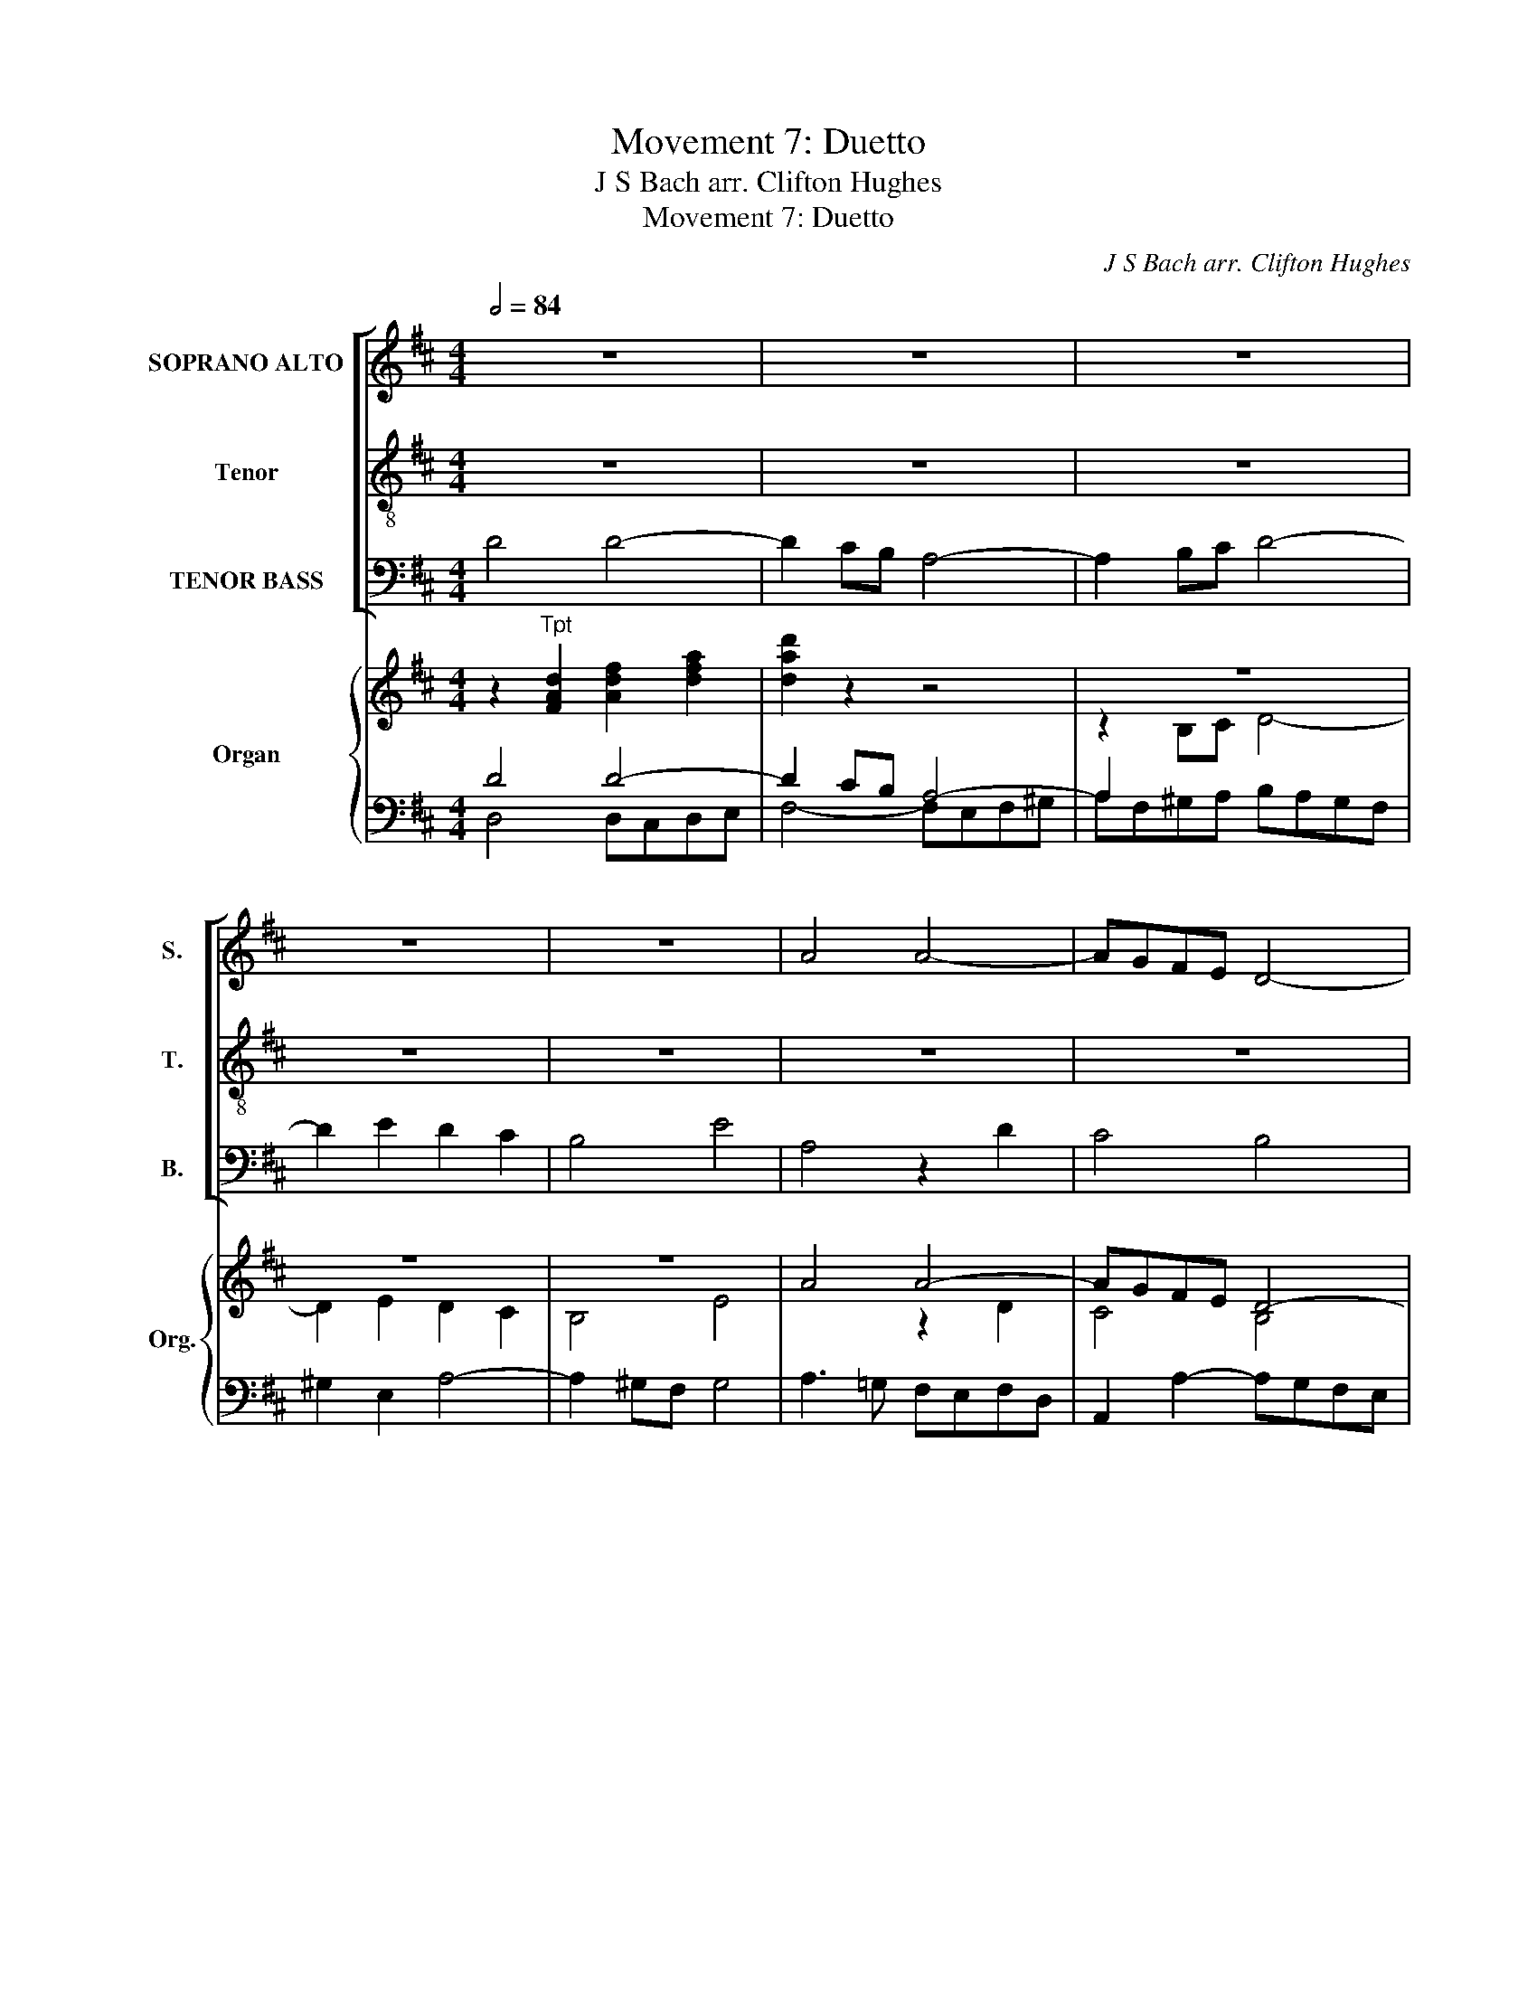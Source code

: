 X:1
T:Movement 7: Duetto
T:J S Bach arr. Clifton Hughes
T:Movement 7: Duetto
C:J S Bach arr. Clifton Hughes
%%score [ ( 1 2 ) 3 ( 4 5 ) ] { ( 6 9 ) | ( 7 8 ) }
L:1/8
Q:1/2=84
M:4/4
K:D
V:1 treble nm="SOPRANO ALTO" snm="S."
V:2 treble 
V:3 treble-8 transpose=-12 nm="Tenor" snm="T."
V:4 bass nm="TENOR BASS" snm="B."
V:5 bass 
V:6 treble nm="Organ" snm="Org."
V:9 treble 
V:7 bass 
V:8 bass 
V:1
 z8 | z8 | z8 | z8 | z8 | A4 A4- | AGFE D4- | D2 EF G4- | G2 A2 G2 F2 | E4 A4 | d4 d4- | %11
 d2 cB A4- | A2 Bc d4- | d2 e2 d2 c2 | B4 e4 | A4 z2 d2 | c4 B4 | A4 B2 A2 | G2 F2 E2 FG | %19
 A2 G2 F2 GA | BA B2- Bd^ce | dc d2- dfeg | fe d4 =c2 | B2 d2 g4- | g2 fe f2 d2 | e4 z2 e2 | %26
 f2 ed e2 A2 | B2 c2 d2 e2 | f2 gf edcB | c2 A2 d4- | d4 c4 |"^A" d4 d4- | d2 cB A4- | A2 Bc d4- | %34
 d2 e2 d2 c2 | B4 e4 | A2 A2 B2 c2 | d2 z2 d4 | c6 B2 | A4 B2 A2 | G2 F2 E4 | D4 z4 | z4 g4 | %43
 f4 e4 | d4 e2 d2 | =c2 B2 A4 | G2 B2 e2 e2 | e2 d^c de f2- | f2 gf edcd | e2 z2 d2 d2- | %50
 d2 cB A4- | A2 Bc d4- | d2 e2 d2 =c2 | B4 e4 | A4 z4 | z2 A2 B2 c2 | d4- ded=c | BAGA BAB^c | %58
 d2 G2 F2 E2 |"^B" D4 z4 | z8 | z8 | z8 | z8 | A4 A4- | AGFE D4- | D2 EF G4- | G2 A2 G2 F2 | %68
 E4 A4 | d4 d4- | d2 cB A4- | A2 Bc d4- | d2 e2 d2 c2 | B4 e4 | A4 z2 d2 | c4 B4 | A4 B2 A2 | %77
 G2 F2 E2 FG | A2 G2 F2 GA | BA B2- Bd^ce | dc d2- dfeg | fe d4 =c2 | B2 d2 g4- | g2 fe f2 d2 | %84
 e4 z2 e2 | f2 ed e2 A2 | B2 c2 d2 e2 | f2 gf edcB | c2 A2 d4- | d4 c4 |"^C" d4 d4- | d2 cB A4- | %92
 A2 Bc d4- | d2 e2 d2 c2 | B4 e4 | A2 A2 B2 c2 | d2 z2 d4 | c6 B2 | A4 B2 A2 | G2 F2 E4 | D4 z4 | %101
 z4 g4 | f4 e4 | d4 e2 d2 | =c2 B2 A4 | G2 B2 e2 e2 | e2 d^c de f2- | f2 gf edcd | e2 z2 d2 d2- | %109
 d2 cB A4- | A2 Bc d4- | d2 e2 d2 =c2 | B4 e4 | A4 z4 | z2 A2 B2 c2 | d4- ded=c | BAGA BAB^c | %117
 d2 G2 F2 E2 |"^D" D4 z4 | z8 | z8 | z8 | z8 | z8 | z8 | z8 | z4 E4 | B8- | B4 c2 B2- | %129
 B2 ^A^G A4 | z4 B4 | f8- | f4 ^g2 f2- | f2 ^e^d e4 | f4- f=e=dc | d6 cB | A6 Bc | d2 f2 e2 d2 | %138
 c2 A2 d4- | d2 c2 =f4- | f2 e2 d4- | d2 c2 B2 cd |"^E" c4 z4 | z8 | z8 | z4 D4 | A8 | B4 c4 | %148
 d2 D2 d4- | d2 =cB c2 dc | B8- | B2 c^d e2 e2 | e2 ^dc d2 g2 | g2 fe f2 f2 | f2 e^d e2 fg | %155
 c2 F2 f4- | f2 ed e2 dc | d2 =c4 B2 | A4 z4 | z4 D4 | A8 | B4 c4 |"^F" d4 z4 | z8 | z8 | z8 | z8 | %167
 z8 | z4 ^A4 | B4 =A4 | ^G8 | z4 ^d4 | e4 =d4 | c8 | B2 E2 =A4- | A2 ^G2 A4- | A2 ^GF E2 A2 | d8- | %178
 dedc Bc d2 |"^G" c4 c4 | c4 ^B4 | c2 =B2 A4 | ^G2 c2 ^A2 F2 | B6 =A^G | A6 ^GF | ^E2 ^G2 c4- | %186
 c2 F2 B4- | B2 ^AB c2 BA | B6 A^G | A4 B4 | c4 z4 | z8 | z8 | z6 c2 | d2 ^d2 e2 ^e2 | f4 F4 | %196
 z2 f2 ^e2 =e2 | ^d4 =d4 |"^H" c4 z4 | z8 | z8 | z8 | z8 | z8 | z8 | z8 | z4 e4 | edcB A4- | %208
 A2 Bc d4- | d2 e2 d2 c2 | B4 e4 | A2 A2 B2 c2 | d6 ed | c2 e2 A2 d2 | d2 cB cd e2- | %215
 e2 dc de f2- | f2 gf edcd | e2 A2 z2 d2 | d2 cB A4- | A2 Bc d4- | d2 e2 d2 =c2 | B4 e4 | A4 z4 | %223
 z2 A2 B2 c2 | d4- ded=c | BAGA BAB^c | d2 G2 F2 E2 | !fermata!F8 |] %228
[M:6/8][Q:3/8=60][Q:3/8=60] z6 | z6 | z6 | z6 | z6 | z6 | z6 | z6 | z6 | z6 | z6 | z6 |"^A" z6 | %241
 z6 | z6 | z6 | z6 | z6 | z6 | z6 | z6 |"^B" z6 | z6 | z6 | z6 | z6 | z6 | z6 | z6 | z6 | z6 | z6 | %260
 z6 | z6 | z6 | z6 | z6 | z6 | z6 |"^C" z6 | z6 | z6 | z6 | z6 | z6 | z6 | z6 | z6 |"^D" z6 | z6 | %278
 z6 | z6 | z6 | z6 | z6 | z6 | z6 | z6 | z6 | z6 | z6 | z6 | z6 | z6 |"^E" z6 | z6 | z6 | z6 | z6 | %297
 z6 | z6 | z6 | z6 |"^F" z6 | z6 | z6 | z6 | z6 | z6 | z6 | z6 |"^G" z6 | z6 | z6 | z6 | z6 | z6 | %315
 z6 | z6 | z6 |"^H" z6 | z6 | z6 | z6 | z6 | z6 | z6 | z6 | z6 | z6 | z6 | z6 | z6 | z6 | z6 | z6 | %334
 z6 | z6 | z6 | z6 | z6 | z6 | z6 | z6 | z6 | z6 | z6 | z6 | z6 |][M:3/4][Q:1/4=76][Q:1/4=76] z6 | %348
 z6 | z6 | z6 | z6 | z6 | z6 | z6 | z6 | z6 | z6 | z6 | z6 | z6 | z6 | z6 |"^A" z2 z2 D2 | %364
 E3 D E=F | D4 z2 | z6 | z2 z2 D2 | E3 D E=F | DD G4- | GE FD BG | E2 A4- | AF GE cA | F2 B4- | %374
 BG A4- | AF G4- | GE FD BA/G/ | A>B E3 D | D4 z2 | z6 | z6 | z6 | z6 | z6 | z6 |"^B" z2 z2 F2 | %386
 G3 F GA | F4 z2 | z6 | z6 | z6 | z2 z2 G2 | =F3 E FG | EE ^FG A2- | AB/A/ GA/F/ G2- | %395
 GA/G/ FG/E/ F2- | FG/F/ EF/D/ =CD/B,/ | A,=C =F2 ED | E6- | E6- | E2 z E =cA | FA GF EB, | %402
 BA G2 FE | E2 z2 z2 | z6 | z6 | z6 | z6 | z6 | z6 | z2 z2 F2 |"^C" F6- | F6- | F6- | F2 D2 z2 | %415
 z A, DF EG | FD FA GB | A/G/F/G/ A/F/D/F/ G/E/C/E/ | F2 D2 z2 | z6 | z6 |"^D" z D GB A=c | %422
 BG Bd =ce | d/=c/B/c/ d/B/G/B/ c/A/F/A/ | B/A/G/A/ B/G/D/G/ A/F/D/F/ | GD/G/ BG dG | F2 D2 A2 | %427
 B=c d2 B2 | G2 z2 G2 | AB =c2 A2 | F2 z2 A2 | DE =F3 G | ED _ED E=F | D6- | D_B _A^F G_E | %435
 CD/_E/ _B,2 =A,G, | G,4 z2 | z6 | z6 | z6 | z6 | z6 | z6 | z6 | z6 | z6 | z6 | z6 | z6 | z6 | z6 | %451
 z6 | z6 |] %453
V:2
 x8 | x8 | x8 | x8 | x8 | x8 | x8 | x8 | x8 | x8 | D4 z2 G2 | F4 E4 | D4 F2 E2 | D2 C2 B,2 CD | %14
 E2 D2 C2 DE | FE F2- FA^GB | AE A4 =G2 | F2 E2 D4- | D2 CB, C2 D2 | EDEF DED=C | B,2 G,2 z4 | %21
 z2 F2 B2 c2 | d3 =c BAGF | G2 D4 B2 | AGAB AcBd | c2 E2 A4 | A4- AGFE | D8- | D2 EF G4- | %29
 G2 A2 G2 F2 | E4 A4 | D2 E2 F2 G2 | A4 d4 | c6 B2 | A4 B2 A2 | G2 F2 E4 | D2 C2 D2 E2 | F6 G2 | %38
 A2 GF E2 D2 | C2 A,2 D4- | D4 C4 | D4 z2 F2 | G2 A2 BAB=c | d=cBA GAFG | A2 GF GABG | EDEG FED=C | %46
 B,A,B,=C B,D^CE | DFGA B2 AG | A2 D2 z4 | z8 | z2 A4 A2- | AGFE D2 EF | G8- | G2 B2 A2 G2 | %54
 F4 A4 | D2 EF G4- | G2 FE D4- | D2 EF G4- | G2 B2 A2 G2 | F4 z4 | x8 | x8 | x8 | x8 | x8 | x8 | %66
 x8 | x8 | x8 | D4 z2 G2 | F4 E4 | D4 F2 E2 | D2 C2 B,2 CD | E2 D2 C2 DE | FE F2- FA^GB | %75
 AE A4 =G2 | F2 E2 D4- | D2 CB, C2 D2 | EDEF DED=C | B,2 G,2 z4 | z2 F2 B2 c2 | d3 =c BAGF | %82
 G2 D4 B2 | AGAB AcBd | c2 E2 A4 | A4- AGFE | D8- | D2 EF G4- | G2 A2 G2 F2 | E4 A4 | D2 E2 F2 G2 | %91
 A4 d4 | c6 B2 | A4 B2 A2 | G2 F2 E4 | D2 C2 D2 E2 | F6 G2 | A2 GF E2 D2 | C2 A,2 D4- | D4 C4 | %100
 D4 z2 F2 | G2 A2 BAB=c | d=cBA GAFG | A2 GF GABG | EDEG FED=C | B,A,B,=C B,D^CE | DFGA B2 AG | %107
 A2 D2 z4 | z8 | z2 A4 A2- | AGFE D2 EF | G8- | G2 B2 A2 G2 | F4 A4 | D2 EF G4- | G2 FE D4- | %116
 D2 EF G4- | G2 B2 A2 G2 | F4 x4 | x8 | x8 | x8 | x8 | x8 | x8 | x8 | x8 | x8 | x8 | x8 | B6 ^A^G | %131
 F6 ^GA | B2 c2 B2 A2 | ^G4 c4 | F4 z2 F2 | F2 FE F2 G2 | AGFE D4- | D2 C2 B,2 A,B, | %138
 C2 DC B,2 CD | E6 DC | D2 E2 =F4- | F2 E2 ^G4 | A4 A,4 | E8 | F4 ^G4 | A2 A,2 A4- | A2 GF G2 FE | %147
 F8- | F2 GA B2 A2 | G4 A4 | G4 F2 B,2 | E^DEF GFGA | B4 B4 | A8- | A2 GF G2 E2 | ^A2 Bc B2 =d2 | %156
 ^G4 ^A2 A2 | B2 =A4 =G2 | A2 A4 ^G2 | A6 =GF | E2 A,2 A4- | A2 GF G2 E2 | F4 z4 | x8 | x8 | x8 | %166
 x8 | x8 | x8 | x8 | x8 | F2 F2 B4- | B2 ^A2 B4- | B2 ^AB c2 A2 | F2 B2 E2 A2 | d2 B2 c2 A2 | %176
 F2 ^G2 A4- | A2 ^GF G4 | A2 E2 F2 D2 | E4 z4 | x8 | x8 | z4 F4 | F4 ^E4 | F2 =E2 D4 | C4 z2 C2 | %186
 D2 ^D2 =E2 =F2 | ^F8- | F2 ^G=A G4- | G2 C2 F4- | F2 ED E4- | E2 DC D2 E2 | F4 z2 G2 | %193
 F2 ED E2 C2 | F2 B,2 B4- | B2 ^A2 B2 B2 | ^A2 =A2 ^G2 =G2 | F6 ^G2 | C4 z4 | x8 | x8 | x8 | x8 | %203
 x8 | x8 | x8 | x8 | x8 | x8 | x8 | z4 A4 | AGFE D4- | D2 EF G4- | G2 A2 G2 F2 | E4 A4- | %215
 AFGA B2 AG | A2 D2 z4 | x8 | z2 A4 A2- | AGFE D2 EF | G8- | G2 B2 A2 G2 | F4 A4 | D2 EF G4- | %224
 G2 FE D4- | D2 EF G4- | G2 B2 A2 G2 | !fermata!D8 |][M:6/8] x6 | x6 | x6 | x6 | x6 | x6 | x6 | %235
 x6 | x6 | x6 | x6 | x6 | x6 | x6 | x6 | x6 | x6 | x6 | x6 | x6 | x6 | x6 | x6 | x6 | x6 | x6 | %254
 x6 | x6 | x6 | x6 | x6 | x6 | x6 | x6 | x6 | x6 | x6 | x6 | x6 | x6 | x6 | x6 | x6 | x6 | x6 | %273
 x6 | x6 | x6 | x6 | x6 | x6 | x6 | x6 | x6 | x6 | x6 | x6 | x6 | x6 | x6 | x6 | x6 | x6 | x6 | %292
 x6 | x6 | x6 | x6 | x6 | x6 | x6 | x6 | x6 | x6 | x6 | x6 | x6 | x6 | x6 | x6 | x6 | x6 | x6 | %311
 x6 | x6 | x6 | x6 | x6 | x6 | x6 | x6 | x6 | x6 | x6 | x6 | x6 | x6 | x6 | x6 | x6 | x6 | x6 | %330
 x6 | x6 | x6 | x6 | x6 | x6 | x6 | x6 | x6 | x6 | x6 | x6 | x6 | x6 | x6 | x6 | x6 |][M:3/4] x6 | %348
 x6 | x6 | x6 | x6 | x6 | x6 | x6 | x6 | x6 | x6 | x6 | x6 | x6 | x6 | x6 | x6 | x6 | x6 | x6 | %367
 x6 | x6 | x6 | x6 | x6 | x6 | x6 | x6 | x6 | x6 | x6 | x6 | x6 | x6 | x6 | x6 | x6 | x6 | x6 | %386
 x6 | x6 | x6 | x6 | x6 | x6 | x6 | x6 | x6 | x6 | x6 | x6 | x6 | x6 | x6 | x6 | x6 | x6 | x6 | %405
 x6 | x6 | x6 | x6 | x6 | x6 | x6 | x6 | x6 | x6 | x6 | x6 | x6 | x6 | x6 | x6 | x6 | x6 | x6 | %424
 x6 | x6 | x6 | x6 | x6 | x6 | x6 | x6 | x6 | x6 | x6 | x6 | x6 | x6 | x6 | x6 | x6 | x6 | x6 | %443
 x6 | x6 | x6 | x6 | x6 | x6 | x6 | x6 | x6 | x6 |] %453
V:3
 z8 | z8 | z8 | z8 | z8 | z8 | z8 | z8 | z8 | z8 | z8 | z8 | z8 | z8 | z8 | z8 | z8 | z8 | z8 | %19
 z8 | z8 | z8 | z8 | z8 | z8 | z8 | z8 | z8 | z8 | z8 | z8 | z8 | z8 | z8 | z8 | z8 | z8 | z8 | %38
 z8 | z8 | z8 | z8 | z8 | z8 | z8 | z8 | z8 | z8 | z8 | z8 | z8 | z8 | z8 | z8 | z8 | z8 | z8 | %57
 z8 | z8 | z8 | z8 | z8 | z8 | z8 | z8 | z8 | z8 | z8 | z8 | z8 | z8 | z8 | z8 | z8 | z8 | z8 | %76
 z8 | z8 | z8 | z8 | z8 | z8 | z8 | z8 | z8 | z8 | z8 | z8 | z8 | z8 | z8 | z8 | z8 | z8 | z8 | %95
 z8 | z8 | z8 | z8 | z8 | z8 | z8 | z8 | z8 | z8 | z8 | z8 | z8 | z8 | z8 | z8 | z8 | z8 | z8 | %114
 z8 | z8 | z8 | z8 | z8 | z8 | z8 | z8 | z8 | z8 | z8 | z8 | z8 | z8 | z8 | z8 | z8 | z8 | z8 | %133
 z8 | z8 | z8 | z8 | z8 | z8 | z8 | z8 | z8 | z8 | z8 | z8 | z8 | z8 | z8 | z8 | z8 | z8 | z8 | %152
 z8 | z8 | z8 | z8 | z8 | z8 | z8 | z8 | z8 | z8 | z8 | z8 | z8 | z8 | z8 | z8 | z8 | z8 | z8 | %171
 z8 | z8 | z8 | z8 | z8 | z8 | z8 | z8 | z8 | z8 | z8 | z8 | z8 | z8 | z8 | z8 | z8 | z8 | z8 | %190
 z8 | z8 | z8 | z8 | z8 | z8 | z8 | z8 | z8 | z8 | z8 | z8 | z8 | z8 | z8 | z8 | z8 | z8 | z8 | %209
 z8 | z8 | z8 | z8 | z8 | z8 | z8 | z8 | z8 | z8 | z8 | z8 | z8 | z8 | z8 | z8 | z8 | z8 | z8 |] %228
[M:6/8] z6 | z6 | z6 | z6 | z6 | z6 | z6 | z6 | z6 | z6 | z6 | z6 | z6 | z6 | z6 | z6 | z6 | z6 | %246
 z6 | z6 | z6 | z6 | z6 | z6 | z6 | z6 | z6 | z6 | z6 | z6 | z6 | z6 | z6 | z6 | z6 | z6 | z6 | %265
 z6 | z6 | z6 | z6 | z6 | z6 | z6 | z6 | z6 | z6 | z6 | z6 | z6 | z6 | z6 | z6 | z6 | z6 | z6 | %284
 z6 | z6 | z6 | z6 | z6 | z6 | z6 | z6 | z6 | z6 | z6 | z6 | z6 | z6 | z6 | z6 | z6 | z6 | z6 | %303
 z6 | z6 | z6 | z6 | z6 | z6 | z6 | z6 | z6 | z6 | z6 | z6 | z6 | z6 | z6 | z6 | z6 | z6 | z6 | %322
 z6 | z6 | z6 | z6 | z6 | z6 | z6 | z6 | z6 | z6 | z6 | z6 | z6 | z6 | z6 | z6 | z6 | z6 | z6 | %341
 z6 | z6 | z6 | z6 | z6 | z6 |][M:3/4] z6 | z6 | z6 | z6 | z6 | z6 | z6 | z6 | z6 | z6 | z6 | z6 | %359
 z6 | z6 | z6 | z6 | z2 z2 B2 | =c3 B cd | B4 z2 | z6 | z6 | z2 z2 G2 | B3 A B=c | AA d4- | %371
 dB cA fd | B2 e4- | ec dB ge | c3 A fd | B3 G ec | A2 d4- | d/c/d- d/f/e/d/ c>d | d4 z2 | z6 | %380
 z6 | z6 | z6 | z6 | z6 | z2 z2 A2 | B3 A B=c | A4 z2 | z6 | z2 z2 d2 | =c3 B cd | BB =cd e2- | %392
 e=f/e/ de/=c/ d2- | de/d/ =cd/B/ c2- | cd/=c/ Bc/A/ Bc | A6- | AB/A/ GA/F/ E=c | =c3 B cd | %398
 G2 z E ed | =cA e^d eE | A6- | A^D EF GA | B=c BA GA/F/ | G2 z2 z2 | z6 | z6 | z6 | z6 | z6 | z6 | %410
 z6 | z F Bd ce | dB df eg | f/e/d/e/ f/d/B/d/ e/c/^A/c/ | d2 B2 =A2 | A6- | A6- | A6- | A2 F2 z2 | %419
 z6 | z6 | z6 | z D GB A=c | BG Bd =ce | d/=c/B/c/ d/B/G/B/ c/A/F/A/ | BG/B/ dB GB | A2 D2 z2 | %427
 z2 z2 d2 | ef g2 e2 | =c2 z2 c2 | de f2 d2 | B2 z2 d2 | GA _B3 =c | AG _AG A_B | G6- | %435
 G_B/A/ G2 F>G | G4 z2 | z6 | z6 | z6 | z6 | z6 | z6 | z6 | z6 | z6 | z6 | z6 | z6 | z6 | z6 | z6 | %452
 z6 |] %453
V:4
 D4 D4- | D2 CB, A,4- | A,2 B,C D4- | D2 E2 D2 C2 | B,4 E4 | A,4 z2 D2 | C4 B,4 | A,4 B,2 A,2 | %8
 G,2 F,2 E,2 F,G, | A,2 G,2 F,2 G,A, | B,A, B,2- B,DCE | D2 A,2 z2 G2 | F2 E2 D2 C2 | %13
 B,A,^G,F, G,2 A,2 | B,E,F,=G, A,2 B,C | DCDE DFED | E2 A,2 z2 D2 | D4 D4 | E8- | E2 A,2 A,2 D2 | %20
 D2 D2 G4- | G2 FE F2 G2 | AGFE D4- | DA,B,=C DED^C | DA, D2- DEFD | A4 A,4 | z4 z2 E2 | %27
 F2 D2 A4- | A4 z2 =G2 | AGFE DEFD | GAGF EFDE | F2 D2 z4 | z8 | z8 | z8 | z8 | z8 | z8 | z8 | z8 | %40
 z8 | D4 D4- | D=CB,A, G,4- | G,2 A,B, =C4- | C2 D2 =C2 B,2 | A,4 D4 | G,2 G4 G2- | G2 FE D4- | %48
 D2 EF G4- | G2 A2 G2 F2 | E4 A4 | C4 z2 A,2 | B,2 G,A, B,A,B,=C | D^CDB, C4 | D2 E2 F2 G2 | %55
 A4 z4 | z2 A2 G2 F2 | G4 z2 G,A, | B,C D2- DCB,C | D2 A,2 D4 | D2 CB, A,4- | A,2 B,C D4- | %62
 D2 E2 D2 C2 | B,4 E4 | A,4 z2 D2 | C4 B,4 | A,4 B,2 A,2 | G,2 F,2 E,2 F,G, | A,2 G,2 F,2 G,A, | %69
 B,A, B,2- B,DCE | D2 A,2 z2 G2 | F2 E2 D2 C2 | B,A,^G,F, G,2 A,2 | B,E,F,=G, A,2 B,C | DCDE DFED | %75
 E2 A,2 z2 D2 | D4 D4 | E8- | E2 A,2 A,2 D2 | D2 D2 G4- | G2 FE F2 G2 | AGFE D4- | DA,B,=C DED^C | %83
 DA, D2- DEFD | A4 A,4 | z4 z2 E2 | F2 D2 A4- | A4 z2 =G2 | AGFE DEFD | GAGF EFDE | F2 D2 z4 | z8 | %92
 z8 | z8 | z8 | z8 | z8 | z8 | z8 | z8 | D4 D4- | D=CB,A, G,4- | G,2 A,B, =C4- | C2 D2 =C2 B,2 | %104
 A,4 D4 | G,2 G4 G2- | G2 FE D4- | D2 EF G4- | G2 A2 G2 F2 | E4 A4 | C4 z2 A,2 | %111
 B,2 G,A, B,A,B,=C | D^CDB, C4 | D2 E2 F2 G2 | A4 z4 | z2 A2 G2 F2 | G4 z2 G,A, | B,C D2- DCB,C | %118
 A,4 x4 | z8 | z8 | z8 | z4 A,4 | E8- | E4 F2 E2- | E2 ^DC D4 | E6 ^DC | B,6 C=D | E2 F2 E2 D2 | %129
 C4 F4 | B,4 z2 E2 | D2 C2 B,2 A,2 | ^G,2 A,2 B,4- | B,2 A,2 ^G,4 | C2 ^A,2 B,2 C2- | %135
 C2 B,C D2 E2 | F4 z4 | z4 z2 =F2 | E2 =FE D2 CB, | C2 DE A,4 | B,4 B,2 B,2 | A,2 A2 =F2 D2 | %142
 E4 z4 | z8 | z8 | z8 | z8 | z8 | z4 G,4 | D8 | E4 F4 | G2 G,2 G4- | G2 FE F2 E^D | E4 B,2 B,2 | %154
 B,4 z2 B,2 | F6 ED | C2 E4 F2 | F2 F2 D4- | D2 DC D2 B,2 | A,2 F,2 F2 ED | C2 CD E2 A,2 | %161
 D=C B,4 A,G, | A,4 F4 | G4 F4 | E8 | D2 D2 A4- | A2 ^GF E2 F2- | FEDC B,2 ^G2 | A2 =G4 FE | %169
 F2 ^E2 F4- | F2 ^EF ^G2 E2 | C2 F4 B,2 | E2 C2 F2 B,2 | GFED E2 C2 | F2 G2 A2 z2 | z2 E,2 A,2 E2 | %176
 D2 B,2 C2 E2 | D2 EF EDCD | E2 A4 ^G2 | A4 z4 | z8 | z8 | z8 | z8 | z4 B,4 | B,4 ^A,4 | %186
 B,2 =A,2 G,4 | F,2 C2 ^A,2 F,2 | D2 CB, C4- | CB,A,^G, F,2 =F,^F, | ^G,2 ^A,B, C2 A,2 | %191
 F,2 z2 z2 =G2 | F2 ED E2 C2 | D2 F2 B,2 C2 | F,2 z2 z4 | z2 E2 ^D2 =D2 | C2 DC B,2 C2- | %197
 C2 B,^A, B,2 B,2 | ^A,4 F4 | FEDC B,4- | B,2 CD E4- | E2 F2 E2 D2 | C4 F4 | B,2 B,2 C2 ^D2 | %204
 E6 FE | ^D2 F2 B,2 E2 | A,2 A4 ^G2 | A2 A,2 D2 D2 | C2 DE F2 F,2 | B,2 z2 z2 E2 | F4 E4 | D4 z4 | %212
 z8 | z8 | z2 G4 G2- | G2 FE D4- | D2 EF G4- | G2 A2 G2 F2 | E4 A4 | C4 z2 A,2 | %220
 B,A,G,A, B,A,B,=C | D^CDB, C4 | D2 E2 F2 G2 | A2 A,2 z4 | z2 A2 G2 F2 | G4 z2 G,A, | B,C D4 C2 | %227
 !fermata!A,8 |][M:6/8] z6 | z6 | z6 | z6 | z6 | z6 | z6 | z6 | z6 | z6 | z6 | z6 | z3 D3 | D3 D3 | %242
 A,2 B, C3 | D2 C B,3 | A,6 | z6 | z6 | z6 | z6 | z3 D3 | C3 B,3 | A,3 B,2 A, | G,2 F, E,3 | D,6- | %254
 D,6- | D,3 z3 | z6 | z6 | z6 | z6 | z6 | z6 | z6 | z6 | z6 | z6 | z6 | z3 D3 | D3 D3 | A,2 B, C3 | %270
 D2 C B,3 | A,6 | z6 | z6 | z6 | z6 | z3 D3 | C3 B,3 | A,3 B,2 A, | G,2 F, E,3 | D,6- | D,6 | z6 | %283
 z6 | z6 | z6 | z6 | z6 | z6 | z6 | z6 | z6 | z3 D,3 | A,3 B,3 | A,3 ^G,3 | A,6 | z6 | z6 | z6 | %299
 z6 | z6 | D,3 A,3 | B,3 C3 | D6 | z6 | z6 | z6 | z6 | z6 | z3 C3 | D3 C3 | B,6 | A,6 | z6 | z6 | %315
 z6 | z6 | z6 | z3 B,3 | B,3 A,3 | B,3 G,3 | F,6 | z6 | z6 | z6 | z6 | z6 | z6 | z3 D3 | C3 B,3 | %330
 A,3 B,2 A, | G,2 F, E,3 | D,6- | D,6- | D,3 z3 | z6 | z6 | z6 | z6 | z6 | z6 | z6 | z6 | z6 | z6 | %345
 z6 | z6 |][M:3/4][K:treble-8] z6 | z6 | z6 | z6 | z6 | z6 | z6 | z6 | z6 | z6 | z6 | z6 | z6 | %360
 z6 | z6 | z6 | z6 | z6 | z6 | z6 | z6 | z6 | z6 | z6 | z6 | z6 | z6 | z6 | z6 | z6 | z6 | z6 | %379
 z6 | z6 | z6 | z6 | z6 | z6 | z6 | z6 | z6 | z6 | z6 | z6 | z6 | z6 | z6 | z6 | z6 | z6 | z6 | %398
 z6 | z6 | z6 | z6 | z6 | z6 | z6 | z6 | z6 | z6 | z6 | z6 | z6 | z6 | z6 | z6 | z6 | z6 | z6 | %417
 z6 | z6 | z6 | z6 | z6 | z6 | z6 | z6 | z6 | z6 | z6 | z6 | z6 | z6 | z6 | z6 | z6 | z6 | z6 | %436
 z6 | z6 | z6 | z6 | z6 | z6 | z6 | z6 | z6 | z6 | z6 | z6 | z6 | z6 | z6 | z6 | z6 |] %453
V:5
 x8 | x8 | x8 | x8 | x8 | x8 | x8 | x8 | x8 | x8 | x8 | x8 | x8 | x8 | x8 | A,4 A,4- | %16
 A,G,F,E, D,4- | D,2 E,F, G,4- | G,2 A,2 G,2 F,2 | E,4 A,4 | D,4 z2 A,2 | B,4 A,2 G,2 | %22
 D,2 E,F, G,A,B,=C | D=CB,A, B,2 G,2 | D4 D,4 | z2 B,2 A,2 G,2 | F,A,^G,B, A,4- | %27
 A,B,A,^G, A,B,CA, | D2 C2 B,4 | A,4 z4 | x8 | x8 | x8 | x8 | x8 | x8 | A,4 A,4- | A,G,F,E, D,4- | %38
 D,2 E,F, G,4- | G,2 A,2 G,2 F,2 | E,4 A,4 | D,2 =C2 B,2 A,2 | G,6 E,2 | B,6 A,G, | F,2 D,2 G,4- | %45
 G,2 F,E, F,4- | F,2 E,D, E,2 A,,2 | D,4 z2 B,,2 | F,6 G,F, | E,D,E,F, G,F,G,A, | B,2 C2 DECD | %51
 E2 A,2 z4 | x8 | x8 | z4 D4 | =C4 B,4 | A,4 B,2 A,2 | G,2 F,2 E,4 | D,8- | D,4 z4 | x8 | x8 | x8 | %63
 x8 | x8 | x8 | x8 | x8 | x8 | x8 | x8 | x8 | x8 | x8 | A,4 A,4- | A,G,F,E, D,4- | D,2 E,F, G,4- | %77
 G,2 A,2 G,2 F,2 | E,4 A,4 | D,4 z2 A,2 | B,4 A,2 G,2 | D,2 E,F, G,A,B,=C | D=CB,A, B,2 G,2 | %83
 D4 D,4 | z2 B,2 A,2 G,2 | F,A,^G,B, A,4- | A,B,A,^G, A,B,CA, | D2 C2 B,4 | A,4 z4 | x8 | x8 | x8 | %92
 x8 | x8 | x8 | A,4 A,4- | A,G,F,E, D,4- | D,2 E,F, G,4- | G,2 A,2 G,2 F,2 | E,4 A,4 | %100
 D,2 =C2 B,2 A,2 | G,6 E,2 | B,6 A,G, | F,2 D,2 G,4- | G,2 F,E, F,4- | F,2 E,D, E,2 A,,2 | %106
 D,4 z2 B,,2 | F,6 G,F, | E,D,E,F, G,F,G,A, | B,2 C2 DECD | E2 A,2 z4 | x8 | x8 | z4 D4 | =C4 B,4 | %115
 A,4 B,2 A,2 | G,2 F,2 E,4 | D,8- | D,4 D,4 | A,8- | A,4 B,2 A,2- | A,2 ^G,F, G,4 | A,6 ^G,F, | %123
 E,6 F,^G, | A,2 B,2 A,2 =G,2 | F,4 B,4 | E,4 z2 A,2 | G,2 F,2 E,2 =D,2 | C,6 D,E, | F,8- | F,8- | %131
 F,4 F,4 | D8- | D2 C2 B,2 C2 | ^A,2 F,2 ^G,2 A,2 | B,4 =A,2 G,2 | F,2 G,2 F,2 E,2 | F,4 ^G,4 | %138
 A,4 z2 D,2 | A,4- A,G,=F,A, | D=CB,A, ^G,3 A, | A,8- | A,4 z4 | x8 | x8 | x8 | x8 | x8 | x8 | x8 | %150
 x8 | z4 E,4 | B,8 | C4 ^D4 | E2 E,2 E4- | E2 DC D2 CB, | C2 CB, C2 F,2 | B,2 D,2 G,4- | %158
 G,2 F,E, F,2 E,D, | E,2 F,4 G,2 | A,4 z2 G,2 | F,2 E,D, E,2 A,2 | D,4 z4 | x8 | x8 | z4 C4 | %166
 D4 C4 | B,8 | A,2 B,2 C4 | z2 ^G,2 A,2 B,C | DCB,A, B,DCB, | A,F, A,4 =G,F, | G,E, F,4 E,D, | %173
 E,2 C,2 F,2 E,2 | D,2 z2 z2 G,2 | F,D, E,4 D,C, | D,F,E,D, E,^G,F,E, | F,2 ^G,A, B,2 E,2 | %178
 A,2 C,2 D,C,B,,C, | A,,4 x4 | x8 | x8 | x8 | x8 | x8 | x8 | x8 | z4 F,4 | F,4 ^E,4 | %189
 F,2 =E,2 D,4 | C,2 C2 ^A,2 ^F,2 | B,2 ^A,2 B,2 C2 | D2 z2 z4 | z2 B,,2 E,2 F,E, | %194
 D,2 F,2 E,D,C,B,, | F,4 z4 | z2 F,2 ^G,2 ^A,2 | B,6 ^E,2 | F,4 z4 | x8 | x8 | x8 | z4 B,4 | %203
 B,A,G,F, E,4- | E,2 F,G, A,4- | A,2 B,2 A,2 G,2 | F,4 B,4 | E,2 E,2 F,2 ^G,2 | A,6 B,A, | %209
 ^G,2 B,2 E,2 A,2 | D,2 D4 C2 | D2 D,2 G,2 G,2 | F,2 G,A, B,2 B,,2 | E,2 z2 z2 A,2 | %214
 B,2 G,2 E,2 A,2 | D,2 z2 z2 B,,2 | F,6 G,F, | E,D,E,F, G,F,G,A, | B,A,B,C DECD | E2 A,2 z4 | x8 | %221
 x8 | z4 D4 | =C4 B,4 | A,4 B,2 A,2 | G,2 F,2 E,4 | D,8- | !fermata!D,8 |][M:6/8] x6 | x6 | x6 | %231
 x6 | x6 | x6 | x6 | x6 | x6 | x6 | x6 | x6 | x6 | x6 | x6 | x6 | x6 | x6 | x6 | x6 | x6 | x6 | %250
 x6 | x6 | x6 | x6 | x6 | x6 | x6 | x6 | x6 | x6 | x6 | x6 | x6 | x6 | x6 | x6 | x6 | x6 | x6 | %269
 x6 | x6 | x6 | x6 | x6 | x6 | x6 | x6 | x6 | x6 | x6 | x6 | x6 | x6 | x6 | x6 | x6 | x6 | x6 | %288
 x6 | x6 | x6 | x6 | x6 | x6 | x6 | x6 | x6 | x6 | x6 | x6 | x6 | x6 | x6 | x6 | x6 | x6 | x6 | %307
 x6 | x6 | x6 | x6 | x6 | x6 | x6 | x6 | x6 | x6 | x6 | x6 | x6 | x6 | x6 | x6 | x6 | x6 | x6 | %326
 x6 | x6 | x6 | x6 | x6 | x6 | x6 | x6 | x6 | x6 | x6 | x6 | x6 | x6 | x6 | x6 | x6 | x6 | x6 | %345
 x6 | x6 |][M:3/4][K:treble-8] x6 | x6 | x6 | x6 | x6 | x6 | x6 | x6 | x6 | x6 | x6 | x6 | x6 | %360
 x6 | x6 | x6 | x6 | x6 | x6 | x6 | x6 | x6 | x6 | x6 | x6 | x6 | x6 | x6 | x6 | x6 | x6 | x6 | %379
 x6 | x6 | x6 | x6 | x6 | x6 | x6 | x6 | x6 | x6 | x6 | x6 | x6 | x6 | x6 | x6 | x6 | x6 | x6 | %398
 x6 | x6 | x6 | x6 | x6 | x6 | x6 | x6 | x6 | x6 | x6 | x6 | x6 | x6 | x6 | x6 | x6 | x6 | x6 | %417
 x6 | x6 | x6 | x6 | x6 | x6 | x6 | x6 | x6 | x6 | x6 | x6 | x6 | x6 | x6 | x6 | x6 | x6 | x6 | %436
 x6 | x6 | x6 | x6 | x6 | x6 | x6 | x6 | x6 | x6 | x6 | x6 | x6 | x6 | x6 | x6 | x6 |] %453
V:6
 z2"^Tpt" [FAd]2 [Adf]2 [dfa]2 | [dad']2 z2 z4 | z8 | z8 | z8 | A4 A4- | AGFE D4- | D2 EF G4- | %8
 G2 [FA]2 [EG]2 [DF]2 | [A,E]4 A4 | d4 d4- | d2 cB A4- | A2 Bc d4- | d2 e2 d2 c2 | B4 e4 | %15
 A4 z2 d2 | c4 B4 | A4 B2 A2 | G2 F2 E2 FG | A2 G2 F2 GA | BA B2- Bdce | dc d4"^Trumpet" z2 | %22
 [dfd']8 | [dd']4 [dd']4 | [Aa]8- | [Aa]2 [Bb]2 [cc']4 | [dd']4 [cc']4 | [Bb]4 [Aa]4 | f2 gf edcB | %29
 c2 A2 d4 |"^Tpt" z2 [ea][db] [ea]2 e2 | [df]2 z2 d4- | d2 cB A4- | A2 Bc d4- | d2 e2 d2 c2 | %35
 B4 e4 | A4"^Tpt" z2 [cea]2 | [Adf]2 [FAd]2 [DFA]2 z2 | c6 B2 | A4 B2 A2 | G2 F2 E4 | D4 z2 F2 | %42
 G2 A2 g4 | f4 e4 | d4 e2 d2 | =c2 B2 A4 | z2 B2 e4- | e2"^Tpt" d2 [dd']4 | [cc']4 [Bb]4- | %49
 [Bb]2 [Aa]4 [Bb][Aa] | [Gg]4 [Ff]4 | [Ee]4 [Dd]4 | d2 e2 d2 =c2 | B4 [^Ce]4 | [FA]4- [FA]BAG | %55
 F2 A2 B2 c2 | d6"^Tpt" [dfa]2 | [dgb]2 z2 z2 [dgb]a | [Bdg]2 z2 z2 [eg]2 | %59
 [dfa]2 [fad']2 [dfa]2 [Adf]2 | [FAd]2 z2 z4 | z8 | z8 | z8 | A4 A4- | AGFE D4- | D2 EF G4- | %67
 G2 [FA]2 [EG]2 [DF]2 | [A,E]4 A4 | d4 d4- | d2 cB A4- | A2 Bc d4- | d2 e2 d2 c2 | B4 e4 | %74
 A4 z2 d2 | c4 B4 | A4 B2 A2 | G2 F2 E2 FG | A2 G2 F2 GA | BA B2- Bdce | dc d4"^Tpt" z2 | [dfd']8 | %82
 [dd']4 [dd']4 | [Aa]8- | [Aa]2 [Bb]2 [cc']4 | [dd']4 [cc']4 | [Bb]4 [Aa]4 | f2 gf edcB | %88
 c2 A2 d4 |"^Tpt" z2 [ea][db] [ea]2 e2 | [df]2 z2 d4- | d2 cB A4- | A2 Bc d4- | d2 e2 d2 c2 | %94
 B4 e4 | A4"^Tpt" z2 [cea]2 | [Adf]2 [FAd]2 [DFA]2 z2 | c6 B2 | A4 B2 A2 | G2 F2 E4 | D6 F2 | %101
 G2 A2 g4 | f4 e4 | d4 e2 d2 | =c2 B2 A4 | z2 B2 e4- | e2"^Tpt" d2 [dd']4 | [cc']4 [Bb]4- | %108
 [Bb]2 [Aa]4 [Bb][Aa] | [Gg]4 [Ff]4 | [Ee]4 [Dd]4 | d2 e2 d2 =c2 | B4 [^Ce]4 | [FA]4- [FA]BAG | %114
 F2 A2 B2 c2 | d6"^Tpt" [dfa]2 | [dgb]2 z2 z2 [dgb]a | [Bdg]2 z2 z2 [eg]2 | %118
 [dfa]2 [Adf]2 [dfa]2 [fad']2 | [eac']2 z2 z4 | z4 B,2 A,2- | A,2 ^G,F, G,4 | A,4 A,4 | E8- | %124
 E4 F2 E2- | E2 ^DC D4 | z4 E4 | B8- | B4 c2 B2- | B2 ^A^G A4 | B4 B4 | f8- | f4 ^g2 f2- | %133
 f2 ^e^d e4 | f4- f=e=dc | d6 z2 |"^Tpt" [Dd]8 | [Aa]4 [Bb]4 | [Aa]4 [^G^g]4 | [Aa]4 =f4- | %140
 f2 e2 d4 |"^Tpt" z2 [eac']2 [=fad']2 [f^gb]2 | [eac']2 [ac'e']2 [eac']2 [cea]2 | [Ace]2 z2 z4 | %144
 F4 ^G4 | A2 A,2 [DA-]4 | A8 | B4 c4 | d4 d4- | d2 =cB c2 dc | B8- | B2 c^d e2 e2- | %152
 e2 ^dc d2 g2- | g2 fe f2 f2- | f2 e^d e2 fg | c2 F2 f4- | f2 ed e2 f2 |"^Tpt" [Dd]8 | %158
 [Aa]4 [Bb]4 | [cc']4 [dd']4 | z8 | z2 [eg][fa] [eg][fa][eg][fa] | [df]2 z2 F4 | G4 F4 | E8 | %165
 D2 D2 A4- | A2 ^GF E2 F2- | FEDC B,2 ^G2 | A2 =G2 ^A4 | B4 =A4 | ^G8 | z4 ^d4 | e4 =d4 | c8 | %174
 B2"^Tpt" e2 [cc']4 | [dd']4 [cc']4 | [Bb]4 [Aa]4 | d8 | z2 [ea]2 [fb]a [^gb]2 | [ac']2 z2 c4 | %180
 c4 ^B4 | c2 =B2 A4 | ^G2 c2 ^A2 F2 | =B6 =A^G | A6 ^GF | ^E2 ^G2 c4- | c2 F2 B4- | B2 ^AB c2 BA | %188
 B6 =A^G | A4 B4 | c4 z4 |"^Tpt" z4 [Bb]4 | [Bb]6 [^A^a]2 | [Bb]2 [=A=a]2 [Gg]4 | [Ff]4 z4 | %195
 f2 ^A2 BF B2 | [C^A]2 [=Af]2 [^GB^e]2 [=Gc=e]2 | [F^d]4 =d4 | [^Ac]4 F4- | FEDC B,4- | %200
 B,2 CD E4- | E2 F2 E2 D2 | C4 F4 | B,2 B,2 C2 ^D2 | E6 FE | ^D2 F2 B,2 E2 | z4 e4- | edcB A4- | %208
 A2 Bc d4- | d2 e2 d2 c2 | B4 e4 | A2 A2 B2 c2 | d6 ed | c2 e2 A2 d2- | d2 cB cd e2- | %215
 e2"^Tpt" d2 [dd']4 | [cc']4 [Bb]4- | [Bb]2 [Aa]4 [Bb][Aa] | [Gg]4 [Ff]4 | [Ee]4 [Dd]4 | %220
 z2 e2 d2 =c2 | B4 [^ce]4 |"^Tpt" z2 [fa][eg] [df]2 z2 | z2 [eb][fa] g2 z2 | %224
 z2 [fad'][egc'] [ad']2 d2 | z2 [ad']2 [gb]2 [eg]2 | [Bd]c[GB]c [Ad]2 [ce]2 | !fermata![df]8 |] %228
[M:6/8] z z [DFA] [FAd]2 [Adf] | [Ace]2 [Aea] [df]a[^gd'] | [eac']2 A,/B,/ C/B,/C/D/C/D/ | %231
 [CE]A[A,CE] A2 c | [Fd]2 D/E/ F/E/F/G/F/G/ | [A=c]ad/e/ f/d/e/f/[g=c']/a/ | bb/a/b ^c b2 | %235
 [fa]a/g/a B a2 | [eg]g/f/g [eg]g/f/g | [GA]e/d/e/f/ g/b/a/g/f/e/ | f/e/d/c/B/A/ ^G =f2- | %239
 [Bf]/d/e/c/[db] [ca][e=g]/[d^f]/[eg] | [Adf]2 A AGA | DEF [DG][CF][B,E] | [A,D]2 z z/ A/B/c/d/e/ | %243
 f/e/d/c/B/A/ ^Gf z | [^Ge]/d/c/B/A/G/ Fe z | [Fd][df]/[ce]/[df] [Fd][df]/[Ae]/[df] | %246
 [d^g]b/a/b/c'/ d' z [Ed] | [Ec]/B/A/^G/F/E/ ^D- [D=c-]2 | [Fc]/B/=c/A/f [=de]e/=d'/^c'/b/ | %249
 [^ca]B/c/d/e/ f/e/d/c/B/A/ | Gf z [Ge]/d/c/B/A/G/ | Fe z [Fd]/c/B/A/G/F/ | [EG]d[DF] [DE]2 [CF] | %253
 D2 [dg] [dg][=cf][Bg] | [Ad]e[Af] [dg]f[Ae] | d2 A d2 f | [Ace]2 [Aea] [df][fa][d^gd'] | %257
 [eac']2 A,/B,/ C/B,/C/D/C/D/ | [CE]A[A,CE] A2 c | [Fd]2 D/E/ F/E/F/G/F/G/ | %260
 [A=c]ad/e/ f/d/e/f/[g=c']/a/ | bb/a/b ^c b2 | [fa]a/g/a B a2 | [eg]g/f/g [eg]g/f/g | %264
 [GA]e/d/e/f/ g/b/a/g/f/e/ | f/e/d/c/B/A/ ^G =f2- | [Bf]/d/e/c/[db] [ca][e=g]/[d^f]/[eg] | %267
 [Adf]2 A AGA | DEF [DG][CF][B,E] | [A,D]2 z z/ A/B/c/d/e/ | f/e/d/c/B/A/ ^Gf z | %271
 [^Ge]/d/c/B/A/G/ Fe z | [Fd][df]/[ce]/[df] [Fd][df]/[Ae]/[df] | [d^g]b/a/b/c'/ d' z [Ed] | %274
 [Ec]/B/A/^G/F/E/ ^D- [D=c-]2 | [Fc]/B/=c/A/f [=de]e/=d'/^c'/b/ | [^ca]B/c/d/e/ f/e/d/c/B/A/ | %277
 Gf z [Ge]/d/c/B/A/G/ | Fe z [Fd]/c/B/A/G/F/ | [EG]d[DF] [DE]2 [CF] | [DF]2 [Fd] [Fd]c[Bd] | %281
 [DA]B[Ac] [Ad]c[FB] | A2 z c/d/e/d/c/B/ | A2 A/B/ c/A/B/c/d/e/ | fF/G/A/B/ [F=c-]3 | %285
 [Gc]/A/B/=c/d/e/ f/d/e/f/[g=c']/a/ | bb/a/b ^c b2 | aa/g/a B a2 | gg/f/g [eg]g/f/g | %289
 [GA]e/d/e/f/ g/b/a/g/f/e/ | f/e/d/c/B/A/ ^G =f2- | [Bf]/d/e/c/[db] [ca][e=g]/[d^f]/[eg] | %292
 [Adf][DA][A,^F] [DFA][A,DF]A | [DAd]Af- [Bf]e/f/d/e/ | [Ec][CA][CE] D[D^G][GB] | %295
 [Ae]A=g- gf/g/e/f/ | dd/e/d/e/ f/e/f/^g/e/f/ | ^gg/a/g/a/ b/a/b/c'/a/b/ | %298
 =c'/b/a/=g/f/e/ ^d c'2- | c'/a/b/^g/a/f/ ee/=d'/^c'/b/ | a3- a/=g/a/b/g/a/ | %301
 ff/g/e/f/ dd/e/=c/d/ | [DB][Bd]/[=ce]/[Bd] E^c/d/[Ec] | [DB]/F/^G/^A/B/c/ [Fd]/B/c/d/e/f/ | %304
 =gg/f/g =Ag z | ff/e/f Gf z | [Ge][ce]/[Bd]/[ce] [Ge][ce]/[Bd]/[ce] | ee/f/g/e/ f2 c | %308
 d/c/B/=A/^G/F/ ^E d2- | d/B/c/^A/B/^G/ [CFA]2 [DFB] | [DFB]B/=A/^G/F/ ^E/G/F/E/F/A/ | %311
 DB/A/B C^G/F/G | Cc/d/B/c/ A/^G/A/B/=G/A/ | F[Bf][^Ae] df/e/f- | fb=a gb/a/b- | bag- gfe- | %316
 [Ae] [^da]2- a/g/f/e/d/^c/ | [GB] [Bg]2 [G^A] [eg]2- | [eg]/e/f/^d/e/c/ db/=c'/b/=a/ | %319
 ge/f/^d/e/ f2 f- | ff/g/e/f/ g/f/e/=d/^c/B/ | [^Ac][cf^a][dfb] e/d/e/f/d/e/ | cc'b ^a/^g/a/b/c'- | %323
 c'b=a- a^gf | ^e b2- b/a/^g/f/e/^d/ | c [ca]2 ^B a2- | [da]/f/^g/^e/f/^d/ [^Gce]2 f | %327
 f3- [=df]/=e/d/c/B/A/ | [Be]c/d/e/f/ ^g/f/e/d/c/B/ | A/^G/A/B/c/d/ e3 | d3 B2 A | d3 =c3 | %332
 [dfa][Adf][FAd] [Bd]3 | [Ad]3 d2 [A^c] | [DAd]2 [DFA] [FAd]2 [Adf] | [Ace]2 [Aea] [df]a[^gd'] | %336
 [eac']2 A,/B,/ C/B,/C/D/C/D/ | [CE]A[A,CE] A2 c | [Fd]2 D/E/ F/E/F/G/F/G/ | %339
 [A=c]ad/e/ f/d/e/f/[g=c']/a/ | bb/a/b ^c b2 | [fa]a/g/a B a2 | [eg]g/f/g [eg]g/f/g | %343
 [GA]e/d/e/f/ g/b/a/g/f/e/ | f/e/d/c/B/A/ ^G =f2- | [Bf]/d/e/c/[db] [ca][e=g]/[d^f]/[eg] | %346
 [Adf]6 |][M:3/4] [D,G,B,]3 z [G,B,D]2 | z4 G2 | B3 A B=c | A2 d4- | dB c2 fd | B2 e4- | %353
 e/d/c/e/ d2 g/e/f/g/ | cd- de/d/ c/d/B/c/ | dA FD- d/=c/B/A/ |{A} B3 A B=c | A2 d4- | %358
 d/B/e/d/ =c/B/A/G/ Fc | B6- | BG A/B/=c/B/ A/G/^F/G/ | FA d/e/f/e/ d/=c/B/c/ | B>A TA3 G/A/ | %363
 G4 G2 | G6- | G4 B2 | =c3 B cd | B4 G2 | G6- | G4 D2- | D/A,/D/F/ A2 d2- | dB c3 d | %372
 B^D/F/ G2 e2- | ec =d3 A/B/ | cC/E/ F2- F/F/G/A/ | AB,/D/ E2- E/E/F/G/ | GC/E/ FD D/E/F/G/ | %377
 A>B E3 D | D/D/F/A/ d[de] [df][dg] | e2 a4- | a/g/b/a/ gd cg | f4 z2 | %382
 [GB]B/d/ e/f/g/f/ e/d/^c/d/ | [Ac]c/e/ a/b/c'/b/ a/g/f/g/ | f>e Te3 d | d6- | d6- | d4 A2 | %388
 B3 A B=c | A4 d2 | !courtesy!=c3 B cd | B2 =cd ge | =f3 e fg | e2 ^fg a=c- | c2 B2 d2 | =c3 B cd | %396
 BB =cd e2- | e=f/e/ de/=c/ d2- | de/d/ =cd/B/ Ac- | cd/=c/ Bc/A/ B2- | B=c/B/ AB/G/ A2- | %401
 AB, BA GF | [EG]/F/E/F/ ^D3 E | E=D/=C/ B,2 [EB]2 | =c3 B cd | B2 e4- | ec dB ge | c2 f4- | %408
 f/e/=d/c/ BB e/c/d/e/ | ^A4- A/F/^G/A/ | B/^A/B/c/ [DB]2 [CA]>[DB] | [DFB]4 [CF]2 | F2 Bd ce | %413
 dB df eg | f/e/d/e/ fd ec | [Ad] z [Ad]A [Ae]c | [Ad] z [Ad]A [Ae]A | fd fa gb | %418
 a/g/f/g/ af [cg]e | a/g/f/e/ df ec | d4 d2- | d6- | d6- | d6- | d6- | dB GB dd | dA FA D z | %427
 B,=C D2 D2 | EF G2 G2 | AB =c2 c2 | de f2 f2 | g4 d2 | ed _ed e=f | d6- | d2 =c2 _B2- | %435
 B2 [_B,G]2 [=A,F]2 | [=B,DG]4 [G,B,D]2 | z4 G2 | B3 A B=c | A2 d4- | dB c2 fd | B2 e4- | %442
 e/d/c/e/ d2 g/e/f/g/ | cd- de/d/ c/d/B/c/ | dA FD- d/=c/B/A/ |{A} B3 A B=c | A2 d4- | %447
 d/B/e/d/ =c/B/A/G/ Fc | B6- | BG A/B/=c/B/ A/G/^F/G/ | FA d/e/f/e/ d/=c/B/c/ | B>A TA3 G/A/ | %452
 G6 |] %453
V:7
 D4 D4- | D2 CB, A,4- | A,2 x2 x4 | ^G,2 E,2 A,4- | A,2 ^G,F, G,4 | A,3 =G, F,E,F,D, | %6
 A,,2 A,2- A,G,F,E, | F,4- F,B,,C,D, | E,2 A,,4 D,2- | x4 x2 G,A, | B,A, B,2 z4 | A,4 x4 | %12
 F,6 ^G,A, | B,2 E,4 A,2- | A,2 D,2 G,B,A,G, | F,2 D,2 A,4- | A,G,F,E, D,4- | D,2 E,F, G,2 F,2 | %18
 E,4- E,F,E,D, | C,B,, =C,4 B,,A,, | G,,2 G,F, G,2 A,2 | B,2 B,,2 A,,2 G,,2 | D,2 E,F, G,A,B,=C | %23
"^Ped" D,8 | D,4 D,4 | A,,8- | A,,2 B,,2 C,4 | D,4 C,4 | B,,8 | A,,8- | A,,8 | %31
"^Manuals" D,4- D,C,D,E, | F,4- F,E,F,^G, | A,F,^G,A, B,CDE | FEDC B,A,=G,F, | G,F,E,D, C,D,E,C, | %36
 F,G,A,G, F,G,F,E, | D,4- D,C,D,E, | F,2 D,2 G,4- | G,A,G,F, G,A,B,G, | E,2 F,G, A,B,CA, | %41
 F,2 G,A, B,=CDB, | E,4- E,F,G,A, | B,6 A,G, | F,2 D,2 G,4- | G,2 F,E, F,4- | F,2 E,D, E,2 A,,2 | %47
 D,4- D,C,D,E, | F,4"^Ped" D,4 | C,4 B,,4- | B,,2 A,,4 B,,A,, | G,,4 F,,4 | E,,8 | D,,8- | D,,8 | %55
 z2 D,D, D,D,D,D, | D,2 D,D, D,4 | D,,8- | x8 | D,4- D,C,D,E, | F,4- F,E,F,^G, | x2 x2 x4 | %62
 ^G,2 E,2 A,4- | A,2 ^G,F, G,4 | A,3 =G, F,E,F,D, | A,,2 A,2- A,G,F,E, | F,4- F,B,,C,D, | %67
 E,2 A,,4 D,2- | x4 x2 G,A, | B,A, B,2 z4 | A,4 x4 | F,6 ^G,A, | B,2 E,4 A,2- | A,2 D,2 G,B,A,G, | %74
 F,2 D,2 A,4- | A,G,F,E, D,4- | D,2 E,F, G,2 F,2 | E,4- E,F,E,D, | C,B,, =C,4 B,,A,, | %79
 G,,2 G,F, G,2 A,2 | B,2 B,,2 A,,2 G,,2 | D,2 E,F, G,A,B,=C |"^Ped" D,8 | D,4 D,4 | A,,8- | %85
 A,,2 B,,2 C,4 | D,4 C,4 | B,,8 | A,,8- | A,,8 | D,4- D,C,D,E, | F,4- F,E,F,^G, | A,F,^G,A, B,CDE | %93
 FEDC B,A,=G,F, | G,F,E,D, C,D,E,C, | F,G,A,G, F,G,F,E, | D,4- D,C,D,E, | F,2 D,2 G,4- | %98
 G,A,G,F, G,A,B,G, | E,2 F,G, A,B,CA, | F,2 G,A, B,=CDB, | E,4- E,F,G,A, | B,6 A,G, | %103
 F,2 D,2 G,4- | G,2 F,E, F,4- | F,2 E,D, E,2 A,,2 | D,4- D,C,D,E, | F,4"^Ped" D,4 | C,4 B,,4- | %109
 B,,2 A,,4 B,,A,, | G,,4 F,,4 | E,,8 | D,,8- | D,,8 | z2 D,D, D,D,D,D, | D,2 D,D, D,4 | D,,8- | %117
 [D,D]2 [D,D][D,D] [D,D]4- | [D,D]2 [D,D][D,D] [D,D]4 |"^Man" A,8- | A,4 x2 x2 | %121
 E,2 ^D,2 E,2 =F,2 | ^F,2 ^G,F, E,2 D,2 | C,2 E,D, C,2 B,,2 | A,,4 F,,4 | B,,2 B,4 A,2 | %126
 G,2 F,2 E,2 F,2 | G,2 B,A, G,2 F,2 | E,2 D,2 C,2 D,E, | F,2 E,4 D,C, | D,2 C,2 B,,2 C,2 | %131
 D,2 F,E, D,2 C,2 | B,,2 A,,2 ^G,,2 A,,B,, | C,2 B,4 ^A,^G, | ^A,2 [F,A,]2 [^G,B,]2 [A,C]2 | %135
 B,2 B,,2 =A,,2 =G,,2 | F,,2 G,2 F,2 E,2 |"^Ped" D,,8 | A,,4 B,,4 | A,,8 | ^G,,8 | A,,8- | %142
 A,,4 z4 | z2 E6 | A,2 ^G,2 F,2 ^E,2 | F,4- F,=G,A,G, | F,2 E,2 D,2 C,2 | D,2 C,2 B,,2 ^A,,2 | %148
 B,,2 B,2- B,=CDC | B,2 A,2 G,2 F,2 | G,2 F,2 E,2 ^D,2 | E,2 B,,2 G,,2 E,,2 | B,,4 B,4 | %153
 C4 [B,^D]4 | E2 E,2 E4- | E2 DC D2 CB, | C2 CB, C2 F,2 | B,2 D,2 G,4 |"^Ped" D,,8 | A,,4 B,,4 | %160
 C,8 | D,8- | D,4 z4 | B,D, A,4 G,F, | G,F,E,D, C,B,A,G, | F,D, G,4 F,E, | F,A,, E,4 D,C, | %167
 D,C,B,,A,, ^G,,F,E,D, | C,A,, E,4 D,C, | D,F,, C,4 B,,A,, | B,,A,,^G,,F,, ^E,,D,C,B,, | %171
 A,,F,, A,4 =G,F, | G,B,, F,4 E,D, | E,D,C,B,, ^A,,G,F,E, | D,B,, G,4 F,E, | F,2 E,2 A,2 E2 | z8 | %177
 z8 | z8 | z2 A,2- A,^G,F,E, | ^D,2 E,F, ^G,A,G,F, | ^E,2 C,2 F,4- | F,2 =E,4 D,C, | %183
 D,C,B,,A,, ^G,,2 C,2 | F,E,D,C, B,,2 B,2- | B,2 ^A,^G, A,2 F,2 | B,2 =A,2 =G,4 | F,2 F,,2 F,4- | %188
 F,2 ^E,^D, E,2 C,2 | F,2 =E,2 =D,4 | C,2 C2 ^A,2 F,2 | B,2 ^A,2 [B,D]2 [CE]2 | %192
 [DF]2 B,2"^Ped" B,,4 | B,,6 ^A,,2 | B,,2 =A,,2 G,,4 | F,,8- | F,,8- | z2 F,2 E,D,C,B,, | %198
 F,4- F,G,F,E, | D,6 E,F, | G,4- G,F,E,D, | C,2 ^A,2 B,4- | B,2 =A,G, A,2 F,2 | G,A,G,F, E,4- | %204
 E,2 F,G, A,B,A,G, | F,2 ^D,2 E,4- | E,2 =D,C, D,2 B,,2 | C,6 D,E, | F,4- F,E,D,C, | %209
 B,,2 ^G,2 A,4- | A,2 =G,F, G,2 E,2 | F,6 G,A, | B,4- B,A,G,F, | E,2 C,2 D,2 [F,A,]2 | %214
 [G,B,]2 [E,G,]2 A,2 A,,2 | D,4- D,C,[B,,D,]E, | F,4"^Ped" D,4 | C,4 B,,4- | B,,2 A,,4 B,,A,, | %219
 G,,4 F,,4 | E,,8 | D,,8- | z4 [Dd]4 | [Cc]4 [B,B]4 | [A,A]4 [B,B]2 [A,A]2 | [G,G]2 [F,F]2 [E,E]4 | %226
 [D,D]2 [G,G]2 [F,F]2 [E,E]2 | !fermata![D,D]8 |][M:6/8] z z D, D,C,D, | A,,B,,C, D,C,B,, | %230
 A,,C,E, G,E,C, | A,,C,E, G,F,E, | D,F,A, =CA,F, | D,F,A, =CB,A, | G,F,G, E,D,E, | F,E,F, D,C,D, | %236
 E,G,B, DCB, | A,E,C, A,,B,,C, | D,C,D, B,,A,,B,, | ^G,,2 ^G, A,2 A,, | D,2 E, D,2 C, | %241
 B,,3- B,,A,,G,, | F,,2 G,, F,,2 E,, | D,,3- D,,C,B,, | C,B,,C, A,,^G,,A,, | B,,D,F, A,^G,F, | %246
 E,B,,^G,, E,,F,,G,, | A,,^G,,A,, F,,E,,F,, | ^D,,2 ^D, E,2 E,, | A,,^G,,A,, =D,,2 =D, | %250
 E,D,E, C,D,E, | F,E,F, B,,C,D, | E,F,G, A,^G,^A, | B,3- B,=A,=G, | F,2 D, B,,A,,G,, | %255
 F,,E,,D,, D,C,D, | A,,B,,C, D,C,B,, | A,,C,E, G,E,C, | A,,C,E, G,F,E, | D,F,A, =CA,F, | %260
 D,F,A, =CB,A, | G,F,G, E,D,E, | F,E,F, D,C,D, | E,G,B, DCB, | A,E,C, A,,B,,C, | D,C,D, B,,A,,B,, | %266
 ^G,,2 ^G, A,2 A,, | D,2 E, D,2 C, | B,,3- B,,A,,G,, | F,,2 G, F,2 E, | D,3- D,C,B,, | %271
 C,B,,C, A,,^G,,A,, | B,,D,F, A,^G,F, | E,B,,^G,, E,,F,,G,, | A,,^G,,A,, F,,E,,F,, | %275
 ^D,,2 ^D, E,2 E,, | A,,^G,,A,, =D,,2 =D, | E,D,E, C,D,E, | F,E,F, B,,C,D, | E,F,G, A,^G,^A, | %280
 B,3- B,=A,=G, | F,3- F,E,D, | C,2 A, A,G,A, | D,E,F, G,F,E, | D,2 D, D,=C,D, | %285
 G,,A,,B,, =C,B,,A,, | G,,F,,G,, E,,D,,E,, | F,,E,,F,, D,,C,,D,, | E,,G,,B,, D,C,B,, | %289
 A,,E,C, A,,B,,C, | D,C,D, B,,A,,B,, | ^G,,2 ^G, A,2 A,, | D,3 D,,2 D,,/E,,/ | %293
 F,,2 E,,/F,,/ ^G,,2 F,,/G,,/ | A,,2 ^G,,/A,,/ B,,2 A,,/B,,/ | C,2 B,,/C,/ D,3 | B,F,D, B,,C,D, | %297
 E,B,,^G,, E,,F,,G,, | A,,^G,,A,, F,,E,,F,, | ^D,,2 ^D, E,2 E,, | A,,C,E, G,F,E, | D,F,A, =CB,A, | %302
 G,F,^G, A,G,^A, | B,F,D, B,,B,/=A,/=G,/F,/ | E,D,E, C,B,,C, | D,C,D, B,,^A,,B,, | %306
 C,E,G, B,^A,^G, | F,C,^A,, F,,^G,,A,, | B,,=A,,B,, ^G,,F,,G,, | ^E,,2 ^E, F,2 F,, | %310
 B,,F,B,- B,A,F, | ^G,,3 ^E,,G,,C,, | F,,3- F,,F,,/=G,,/=E,,/F,,/ | D,,D,C, B,,2 A,, | %314
 G,,2 F,, E,,E,D, | =C,2 B,, A,,2 G,, | F,,>E,,^D,,/F,,/ B,,^C,^D, | E,^D,E, C,B,,C, | %318
 ^A,,2 ^A, B,2 B,, | E,,G,,B,, E,^D,C, | ^D,B,,D, E,3- | E,2 =D,/E,/ C,2 B,, | ^A,,2 ^G,, F,,F,E, | %323
 D,2 C, B,,2 =A,, | ^G,,>F,,^E,,/^D,,/ C,,D,,E,, | F,,^E,,F,, ^D,,C,,D,, | ^B,,,2 ^B,, C,2 C,, | %327
 F,,3- F,,^G,,A,, | ^G,,F,,G,, E,,F,,G,, | A,,=G,,F,, G,,F,,E,, | F,,2 E,, D,,D,C, | %331
 B,,A,,G,, A,,A,G, | F,/D,/E,/F,/G,/A,/ B,/A,/B,/=C/A,/B,/ | =C/B,/C/D/C/D/ B,/C/A,/B,/G,/A,/ | %334
 F,/B,/A,/G,/F,/E,/ D,^C,D, | A,,B,,C, D,C,B,, | A,,C,E, G,E,C, | A,,C,E, G,F,E, | D,F,A, =CA,F, | %339
 D,F,A, =CB,A, | G,F,G, E,D,E, | F,E,F, D,C,D, | E,G,B, DCB, | A,E,C, A,,B,,C, | D,C,D, B,,A,,B,, | %345
 ^G,,2 ^G, A,2 A,, | [D,,D,]6 |][M:3/4] G,,2 B,,2 G,,2 | =C,2 =C,,2 C,2 | G,,2 B,,2 G,,2 | %350
 D,3 B, G,E, | A,3 F, D,B,, | E,2 E,,2 A,,2 | B,,C, B,,A,, G,,E,, | A,,G,, A,,2 A,,2 | %355
 D,,3 D, F,D, | G,2 G,,2 G,2 | D,2 F,2 D,2 | A,3 =C, D,F, | G,3 F, G,G,, | =C,3 E, C,A,, | %361
 D,3 A,, F,,D,, | E,,=C,, D,,C,, D,,2 | G,,G,, B,,D, G,G,, | =C,=C,, E,,G,, C,C,, | %365
 G,,G,, B,,D, G,G,, | =C,C, E,G, =CC, | G,G,, B,,D, G,G,, | =C,=C,, E,,G,, C,C,, | G,,2 B,,2 G,,2 | %370
 D,3 B,, G,,E,, | A,,3 F, D,B,, | E,3 C, A,,F,, | B,,3 G, E,C, | F,,3 F, D,B,, | E,,3 E, C,A,, | %376
 D,,3 F, G,F,/E,/ | F,E,/D,/ A,2 A,,2 | D,2 F,2 D,2 | A,2 A,,2 A,2 | E,3 G, A,C, | D,3 C, D,D,, | %382
 G,,3 B,, G,,E,, | A,,3 E, C,A,, | B,,G, A,G, A,A,, | D,D, F,A, DD, | G,G,, B,,D, G,G,, | %387
 D,,D, F,A, DD, | G,G,, B,,D, G,G,, | D,,D, F,A, F,D, | A,,A, E,D, E,F, | G,A, G,=F, E,G, | %392
 A,D B,G, A,B, | =CB, A,G, F,D, | G,G,, B,,D, G,E, | A,,=C, D,C, D,D,, | G,,G,, A,,B,, =C,A,, | %397
 D,=C, D,G,, A,,B,, | =C,B,, A,,B,, C,D, | E,2 E,,2 E,G,, | A,,B,, =C,B,, A,,C, | %401
 ^D,,B,, ^C,^D, E,F, | G,A, B,A, B,B,, | E,F, G,F, G,E, | A,2 A,,2 A,2 | ED CD CB, | ^A,2 B,2 E,2 | %407
 F,2 ^D,2 B,,2 | E,2 =D,2 C,2 | F,2 E,2 D,2 | G,D,/E,/ F,E, F,F,, | B,,F/E/ DB, ^A,F, | %412
 B,F, D,B,, ^A,,F,, | B,,F, B,D CF, | z F,, B,,D, C,E, | F,A,/G,/ F,D, C,A,, | %416
 D,A,,/G,,/ F,,D,, C,,A,, | D,,2 D,F, E,G, | F,A,, D,F, E,G, | F,D, F,B,, E,A,,/C,/ | %420
 D,D,, E,,G,, F,,A,, | G,,D/=C/ B,G, F,D, | G,D,/=C,/ B,,G,, F,,D,, | G,,D, G,B, A,=C | %424
 B,2 G,2 F,2 | G,2 G,D, B,,G,, | D,D, D,A,, F,,D,, | G,,A,, B,,A,, G,,G, | =C,D, E,D, C,B,, | %429
 A,,E, A,G, F,E, | D,A, D=C B,A, | G,3 =F, E,D, | =C,3 _B,, A,,G,, | F,,2 =F,,2 F,,2 | %434
 E,,D,, _E,,D,, E,,D,, | _E,,C,, D,,C,, D,,2 | G,,2 B,,2 G,,2 | =C,2 =C,,2 C,2 | G,,2 B,,2 G,,2 | %439
 D,3 B, G,E, | A,3 F, D,B,, | E,2 E,,2 A,,2 | B,,C, B,,A,, G,,E,, | A,,G,, A,,2 A,,2 | %444
 D,,3 D, F,D, | G,2 G,,2 G,2 | D,2 F,2 D,2 | A,3 =C, D,F, | G,3 F, G,G,, | =C,3 E, C,A,, | %450
 D,3 A,, F,,D,, | E,,=C,, D,,C,, D,,2 | G,,6 |] %453
V:8
 D,4 D,C,D,E, | F,4- F,E,F,^G, | A,F,^G,A, B,A,G,F, | x8 | x8 | x8 | x8 | x8 | x8 | D,C,D,E, F,4- | %10
 F,2 G,2 F,2 E,2 | F,E, D,2- D,C,D,E, | x8 | x8 | x8 | x8 | x8 | x8 | x8 | x8 | x8 | x8 | x8 | x8 | %24
 x8 | x8 | x8 | x8 | x8 | x8 | x8 | x8 | x8 | x8 | x8 | x8 | x8 | x8 | x8 | x8 | x8 | x8 | x8 | %43
 x8 | x8 | x8 | x8 | x8 | x8 | x8 | x8 | x8 | x8 | x8 | x8 | D,,8- | D,,8- | x8 | D,,8- | D,,4 z4 | %60
 x8 | A,F,^G,A, B,A,G,F, | x8 | x8 | x8 | x8 | x8 | x8 | D,C,D,E, F,4- | F,2 G,2 F,2 E,2 | %70
 F,E, D,2- D,C,D,E, | x8 | x8 | x8 | x8 | x8 | x8 | x8 | x8 | x8 | x8 | x8 | x8 | x8 | x8 | x8 | %86
 x8 | x8 | x8 | x8 | x8 | x8 | x8 | x8 | x8 | x8 | x8 | x8 | x8 | x8 | x8 | x8 | x8 | x8 | x8 | %105
 x8 | x8 | x8 | x8 | x8 | x8 | x8 | x8 | x8 | D,,8- | D,,8- | x8 | D,,8- | D,,4 z4 | %119
 z2 A,,2 B,,2 C,2 | D,2 C,2 D,2 ^D,2 | x8 | x8 | x8 | x8 | x8 | x8 | x8 | x8 | x8 | x8 | x8 | x8 | %133
 x8 | x8 | x8 | x8 | x8 | x8 | x8 | x8 | x8 | x8 | A,,2 ED C2 B,2 | x8 | x8 | x8 | x8 | x8 | x8 | %150
 x8 | x8 | x8 | x8 | x8 | x8 | x8 | x8 | x8 | x8 | x8 | x8 | x8 | x8 | x8 | x8 | x8 | x8 | x8 | %169
 x8 | x8 | x8 | x8 | x8 | x8 | z4 C,4 | D,4 C,4 | B,,8 | A,,8- | A,,4 z4 | x8 | x8 | x8 | x8 | x8 | %185
 x8 | x8 | x8 | x8 | x8 | x8 | x8 | x8 | x8 | x8 | x8 | x8 | F,,8- | F,,4 z4 | x8 | x8 | x8 | x8 | %203
 x8 | x8 | x8 | x8 | x8 | x8 | x8 | x8 | x8 | x8 | x8 | x8 | x8 | x8 | x8 | x8 | x8 | x8 | x8 | %222
 D,,8- | D,,8- | D,,8- | D,,8- | D,,8- | !fermata!D,,8 |][M:6/8] x6 | x6 | x6 | x6 | x6 | x6 | x6 | %235
 x6 | x6 | x6 | x6 | x6 | x6 | x6 | x6 | x6 | x6 | x6 | x6 | x6 | x6 | x6 | x6 | x6 | x6 | x6 | %254
 x6 | x6 | x6 | x6 | x6 | x6 | x6 | x6 | x6 | x6 | x6 | x6 | x6 | x6 | x6 | x6 | x6 | x6 | x6 | %273
 x6 | x6 | x6 | x6 | x6 | x6 | x6 | x6 | x6 | x6 | x6 | x6 | x6 | x6 | x6 | x6 | x6 | x6 | x6 | %292
 x6 | x6 | x6 | x6 | x6 | x6 | x6 | x6 | x6 | x6 | x6 | x6 | x6 | x6 | x6 | x6 | x6 | x6 | x6 | %311
 x6 | x6 | x6 | x6 | x6 | x6 | x6 | x6 | x6 | x6 | x6 | x6 | x6 | x6 | x6 | x6 | x6 | x6 | x6 | %330
 x6 | x6 | x6 | x6 | x6 | x6 | x6 | x6 | x6 | x6 | x6 | x6 | x6 | x6 | x6 | x6 | x6 |][M:3/4] x6 | %348
 x6 | x6 | x6 | x6 | x6 | x6 | x6 | x6 | x6 | x6 | x6 | x6 | x6 | x6 | x6 | x6 | x6 | x6 | x6 | %367
 x6 | x6 | x6 | x6 | x6 | x6 | x6 | x6 | x6 | x6 | x6 | x6 | x6 | x6 | x6 | x6 | x6 | x6 | x6 | %386
 x6 | x6 | x6 | x6 | x6 | x6 | x6 | x6 | x6 | x6 | x6 | x6 | x6 | x6 | x6 | x6 | x6 | x6 | x6 | %405
 x6 | x6 | x6 | x6 | x6 | x6 | x6 | x6 | x6 | x6 | x6 | x6 | x6 | x6 | x6 | x6 | x6 | x6 | x6 | %424
 x6 | x6 | x6 | x6 | x6 | x6 | x6 | x6 | x6 | x6 | x6 | x6 | x6 | x6 | x6 | x6 | x6 | x6 | x6 | %443
 x6 | x6 | x6 | x6 | x6 | x6 | x6 | x6 | x6 | x6 |] %453
V:9
 x8 | x8 | z2 B,C D4- | D2 E2 D2 C2 | B,4 E4 | x4 z2 D2 | C4 B,4 | A,4 B,2 A,2 | x8 | x8 | %10
 D4 z2 G2 | F4 E2 G2 | D4 F2 E2 | D2 c2 B2 A2 | E2 D2 z2 DE | DE F2- FA^GB | AE A4 [D=G]2 | %17
 [DF]2 E2 D4- | D2 CB, C2 D2 | E4 D4- | D4 G4- | G2 F4 x2 | x8 | [DGB]8 | G2 F2 D2 A,2 | [A,CE]8 | %26
 [FA]2 [E^G]2 [CEA]4 | F2 D2 D2 E2 | A4 G4 | AGFE DEFD | E4 A4 | A2 D2 F2 G2 | A2 D2 d4 | c6 B2 | %34
 A4 B2 A2 | G2 F2 E4 | D4 z4 | x8 | A2 GF E2 D2- | D4 D4- | D4 x4 | D4 D4 | x4 BAB=c | %43
 d=cBA G2 FG | A2 GF GABG | E4 FED=C | [B,G]2 G4 G2- | G2 F2 x4 | z4 [B,EG]4- | [B,EG]2 E2 D4- | %50
 [B,D]2 C2 [A,D]4 | [CEA]4 [DFAd-]4 | G8 | G2 D2 A2 G2 | D2 DD D4 | D2 EF G4- | G2 FE F2 z2 | %57
 z2 [EG][FA] [GB]2 z2 | z2 [D,D][D,D] [D,D]2 z2 | x8 | D2 CB, A,4- | A,2 B,C D4- | D2 E2 D2 C2 | %63
 B,4 E4 | x4 z2 D2 | C4 B,4 | A,4 B,2 A,2 | x8 | x8 | D4 z2 G2 | F4 E2 G2 | D4 F2 E2 | %72
 D2 c2 B2 A2 | E2 D2 z2 DE | DE F2- FA^GB | AE A4 [D=G]2 | [DF]2 E2 D4- | D2 CB, C2 D2 | E4 D4- | %79
 D4 G4- | G2 F4 x2 | x8 | [DGB]8 | G2 F2 D2 A,2 | [A,CE]8 | [FA]2 [E^G]2 [CEA]4 | F2 D2 D2 E2 | %87
 A4 G4 | AGFE DEFD | E4 A4 | A2 D2 F2 G2 | A2 D2 d4 | c6 B2 | A4 B2 A2 | G2 F2 E4 | D4 z4 | x8 | %97
 A2 GF E2 D2- | D4 D4- | D4 E4 | x8 | x4 BAB=c | d=cBA G2 FG | A2 GF GABG | EDEG FED=C | %105
 [B,G]2 G4 G2- | G2 F2 x4 | z4 [B,EG]4- | [B,EG]2 E2 D4- | [B,D]2 C2 [A,D]4 | [CEA]4 [DFAd-]4 | %111
 G8 | G2 D2 A2 G2 | D2 DD D4 | D2 EF G4- | G2 FE F2 z2 | z2 [EG][FA] [GB]2 z2 | x2 x6 | x8 | x8 | %120
 x8 | x8 | x8 | E,6 F,^G, | A,2 B,2 A,2 =G,2 | F,4 x4 | E6 ^DC | B,6 CD | E2 F2 E2 D2 | C4 F4 | %130
 B,6 ^A^G | F6 ^GA | B2 c2 B2 A2 | ^G4 c4- | c2 FF F2 F2 | F2 FE F2 x2 | x8 | D2 C2 B,2 A,B, | %138
 [CE]2 [D=F][CE] [B,D]2 C[B,D] | C2 DE A2 dc | B4 [=FB]4 | [A,A]2 [A,A][A,A] [A,A]2 [A,A]2 | %142
 [A,A]4 z4 | x8 | x8 | x8 | A2 GF G2 FE | F8- | F2 GA B2 A2 | G4 A4 | [EG]4 F4 | G2 EF G3 A | %152
 B4 B4 | A8- | A2 GF G2 B2 | ^A2 F2 B2 =d2 | ^G4 ^A4 | x8 | [DF]2 [DF][CE] [DF]2 [B,^G]2 | %159
 A2 F4 =GF | [A,E]2 [A,CE][A,DF] [A,EG]2 A,2 | D2 [A,A][A,A] [A,A]2 [A,A]2 | [A,A]2 =C4 B,A, | x8 | %164
 x8 | x4 C4 | D4 C4 | B,8 | A,2 B,2 C2 FE | F2 ^E2 F2 B,C | [DF]CB,A, B,2 [C^E]2 | %171
 [CF]2 F2- [FB]4 | [EB]2 [C^A]2 [FB]4 | GFED E2 [C^A]2 | F2 B2 z4 | x8 | [B,A]2 [D^G]2 [EA]2 A,2 | %177
 A2 ^GF [EG]4 | [EA]2 [Ad][Ac] [AB]2 [Ad]2 | [Ae]2 x2 A4 | F2 E2 ^D4 | C6 ^D2 | ^B,2 C4 ^A,2 | %183
 F4 ^E4 | F2 =E2 D4 | C4 z2 C2 | D2 ^D2 =E2 ^E2 | F2 C4 C2 | D2 CB, C4- | C2 C2 F4- | F2 E^D E4- | %191
 E2 =DC z4 | z4 [EG]4 | [DF]4 E4 | D2 ^D2 E2 ^E2 | F2 =E2 ^D2 =D2 | x8 | c2 B^A B2 [^E^G]2 | %198
 F4 x4 | x8 | x8 | x8 | x8 | x8 | =C8 | A,2 B,2 A,2 G,2 | A,2 A4 ^G2 | A4 z4 | C2 DE F4 | E6 E2 | %210
 [DF]4 [EA]4 | AGFE D4- | D2 EF G4- | G2 A2 G2 F2 | E2 G4 G2- | G2 F2 z4 | z4 [B,EG]4 | G4 z2 F2 | %218
 D4 A4- | AGFE D2 EF | G8- | G2 B2 A2 G2 | [FA]4 z4 | x8 | x8 | x8 | x8 | x8 |][M:6/8] x6 | x6 | %230
 x6 | x3 E/D/E/F/G | x6 | x6 | d3 G>ef/g/ | c3 A>de/f/ | B3 B3 | x6 | x3 x B/c/d/c/ | x6 | x6 | %241
 x6 | x6 | x6 | x6 | x6 | x6 | x6 | x6 | x6 | x6 | x6 | x6 | x6 | x6 | AGF [FA]2 [Ad] | x6 | x6 | %258
 x3 E/D/E/F/G | x6 | x6 | d3 G>ef/g/ | c3 A>de/f/ | B3 B3 | x6 | x3 x B/c/d/c/ | x6 | x6 | x6 | %269
 x6 | x6 | x6 | x6 | x6 | x6 | x6 | x6 | x6 | x6 | x6 | x6 | x6 | A/E/C/D/E/F/ G3- | GF x x3 | x6 | %285
 x6 | d3 G>ef/g/ | c3 A>de/f/ | B3 B3 | x6 | x3 x B/c/d/c/ | x6 | x6 | x6 | x6 | x6 | F3 d3 | %297
 d3 ^g3 | e3 z f/^g/a/g/ | f2 z =d3 | ^c/B/c/d/c/d/ e3 | x6 | x6 | x6 | B3 A3 | A3 G3 | x6 | %307
 ^A3 A2 F | F3 x3 | ^G3 x3 | x6 | x6 | x6 | x3 Fdc | Be^d [Be]gf | e>f=d =c>dB | x6 | x6 | x6 | %319
 B3 =c2 z | B3 B z z | x6 | c2 e e2 f- | f2 e d2 c | B^e^g e z z | z3 z ^d/=e/f/d/- | x6 | %327
 [Ac]^G/A/B/c/ x3 | x6 | x3 B>EF/=G/ | AE/F/G/A/ FC/D/E/F/ | GF/G/A/B/ G>AB/=c/ | x3 G2 G | %333
 FEF GFE | x6 | x6 | x6 | x3 E/D/E/F/G | x6 | x6 | d3 G>ef/g/ | c3 A>de/f/ | B3 B3 | x6 | %344
 x3 x B/c/d/c/ | x6 | x6 |][M:3/4] x6 | [G,=CE]3 D E=F | D2 G4- | GE FD BG | E2 A4- | AF GB cA | %353
 F4 B2 | EF E4 | F2 x2 D2- | D4 D2 | F3 E FG | E4 D2- | DG/F/ GD B,=F | E6 | D2 z2 z2 | G2 G2 F2 | %363
 [B,D]4 z [B,D] | [=CE]2 [CE]3 [D=F] | [B,D]4 D2 | E3 D E=F | D4 B,2 | [=CE]2 [CE]3 [D=F] | %369
 [B,D]4 B,2 | x2 x2 BG | E2 A2 F2 | G2 x2 F2- | F2 z2 G2 | x6 | x6 | x6 | D4 C2 | x6 | c3 B cd | %380
 B2 e2 z A | A/c/d/e/ dA F[F=c] | x6 | x6 | d2 d2 c2 | [FA]4 [FA]2 | [GB]2 [GB]3 [A=c] | [FA]4 F2 | %388
 G3 F GA | F4 A2 | A3 G A2 | G2 AB =c2 | d3 =c d2- | d2 =cB A2 | A2 G3 G | G2 FG F2 | D2 G2 G2 | %397
 =F4- FG | E4 E2 | AB/A/ GA/F/ G2- | GA/G/ FG/E/ F2- | F2 z2 B,2 | x6 | x6 | E4 E2 | G3 F GA | %406
 F2 B4- | B^G AF ^dB | =G6- | G3 C F2 | x6 | x6 | D2 F2 F2 | F4 F2 | F4 A2 | x6 | x6 | x6 | x6 | %419
 d2 B2 G2 | z [DF] [DG][DG] [DA][DA] | [DB]/A/G/A/ GB AF | GB [DG][DG] [DA][DA] | BD G2 F2 | %424
 GD GB A=c | B2 D2 G2 | F2 D2 x2 | G,4 B,2 | =C4 [CE]2 | [=CE]4 [EA]2 | [FA]4 [Ad]=c | %431
 [Bd][=ce] [d=f]2 [GB]2 | G2 _B3 =c | AG _AG A_B | G2 _A2 G2 | [^CG]2 D4 | x6 | [G,=CE]3 D E=F | %438
 D2 G4- | GE FD BG | E2 A4- | AF GB cA | F4 B2 | EF E4 | F2 x2 D2- | D4 D2 | F3 E FG | E4 D2- | %448
 DG/F/ GD B,=F | E6 | D2 z2 z2 | G2 G2 F2 | [B,D]6 |] %453

